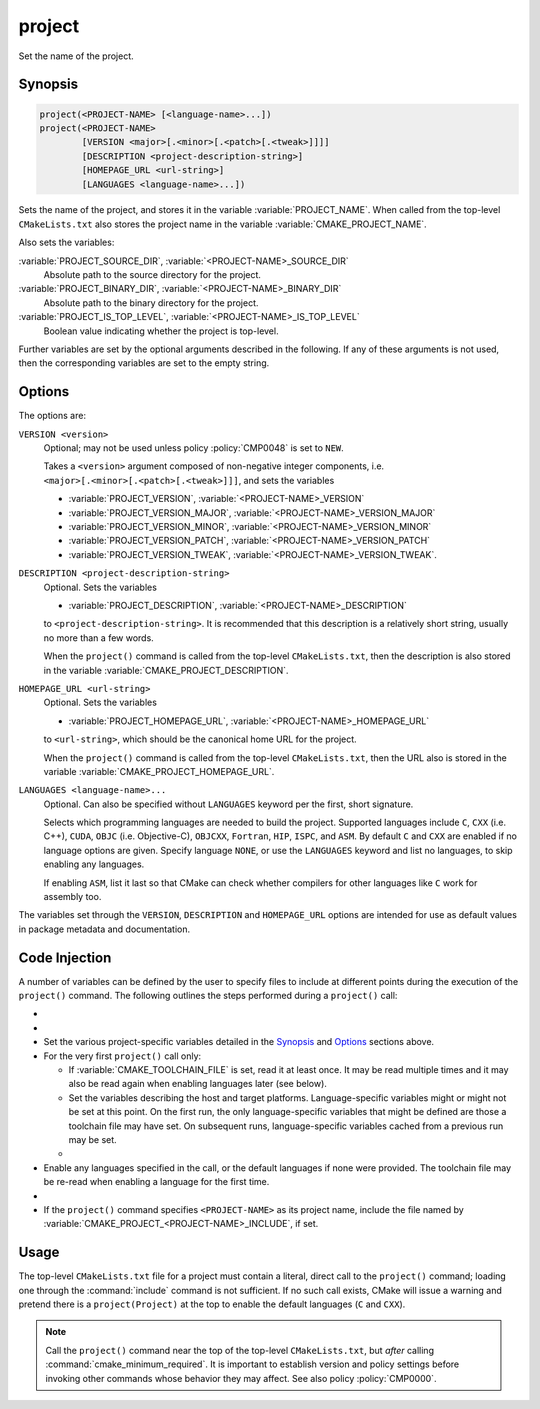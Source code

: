 project
-------

Set the name of the project.

Synopsis
^^^^^^^^

.. code-block:: cmake

 project(<PROJECT-NAME> [<language-name>...])
 project(<PROJECT-NAME>
         [VERSION <major>[.<minor>[.<patch>[.<tweak>]]]]
         [DESCRIPTION <project-description-string>]
         [HOMEPAGE_URL <url-string>]
         [LANGUAGES <language-name>...])

Sets the name of the project, and stores it in the variable
:variable:`PROJECT_NAME`. When called from the top-level
``CMakeLists.txt`` also stores the project name in the
variable :variable:`CMAKE_PROJECT_NAME`.

Also sets the variables:

:variable:`PROJECT_SOURCE_DIR`, :variable:`<PROJECT-NAME>_SOURCE_DIR`
  Absolute path to the source directory for the project.

:variable:`PROJECT_BINARY_DIR`, :variable:`<PROJECT-NAME>_BINARY_DIR`
  Absolute path to the binary directory for the project.

:variable:`PROJECT_IS_TOP_LEVEL`, :variable:`<PROJECT-NAME>_IS_TOP_LEVEL`
  .. versionadded:: 3.21

  Boolean value indicating whether the project is top-level.

Further variables are set by the optional arguments described in the following.
If any of these arguments is not used, then the corresponding variables are
set to the empty string.

Options
^^^^^^^

The options are:

``VERSION <version>``
  Optional; may not be used unless policy :policy:`CMP0048` is
  set to ``NEW``.

  Takes a ``<version>`` argument composed of non-negative integer components,
  i.e. ``<major>[.<minor>[.<patch>[.<tweak>]]]``,
  and sets the variables

  * :variable:`PROJECT_VERSION`,
    :variable:`<PROJECT-NAME>_VERSION`
  * :variable:`PROJECT_VERSION_MAJOR`,
    :variable:`<PROJECT-NAME>_VERSION_MAJOR`
  * :variable:`PROJECT_VERSION_MINOR`,
    :variable:`<PROJECT-NAME>_VERSION_MINOR`
  * :variable:`PROJECT_VERSION_PATCH`,
    :variable:`<PROJECT-NAME>_VERSION_PATCH`
  * :variable:`PROJECT_VERSION_TWEAK`,
    :variable:`<PROJECT-NAME>_VERSION_TWEAK`.

  .. versionadded:: 3.12
    When the ``project()`` command is called from the top-level
    ``CMakeLists.txt``, then the version is also stored in the variable
    :variable:`CMAKE_PROJECT_VERSION`.

``DESCRIPTION <project-description-string>``
  .. versionadded:: 3.9

  Optional.
  Sets the variables

  * :variable:`PROJECT_DESCRIPTION`, :variable:`<PROJECT-NAME>_DESCRIPTION`

  to ``<project-description-string>``.
  It is recommended that this description is a relatively short string,
  usually no more than a few words.

  When the ``project()`` command is called from the top-level ``CMakeLists.txt``,
  then the description is also stored in the variable :variable:`CMAKE_PROJECT_DESCRIPTION`.

  .. versionadded:: 3.12
    Added the ``<PROJECT-NAME>_DESCRIPTION`` variable.

``HOMEPAGE_URL <url-string>``
  .. versionadded:: 3.12

  Optional.
  Sets the variables

  * :variable:`PROJECT_HOMEPAGE_URL`, :variable:`<PROJECT-NAME>_HOMEPAGE_URL`

  to ``<url-string>``, which should be the canonical home URL for the project.

  When the ``project()`` command is called from the top-level ``CMakeLists.txt``,
  then the URL also is stored in the variable :variable:`CMAKE_PROJECT_HOMEPAGE_URL`.

``LANGUAGES <language-name>...``
  Optional.
  Can also be specified without ``LANGUAGES`` keyword per the first, short signature.

  Selects which programming languages are needed to build the project.
  Supported languages include ``C``, ``CXX`` (i.e.  C++), ``CUDA``,
  ``OBJC`` (i.e. Objective-C), ``OBJCXX``, ``Fortran``, ``HIP``, ``ISPC``, and ``ASM``.
  By default ``C`` and ``CXX`` are enabled if no language options are given.
  Specify language ``NONE``, or use the ``LANGUAGES`` keyword and list no languages,
  to skip enabling any languages.

  .. versionadded:: 3.8
    Added ``CUDA`` support.

  .. versionadded:: 3.16
    Added ``OBJC`` and ``OBJCXX`` support.

  .. versionadded:: 3.18
    Added ``ISPC`` support.

  If enabling ``ASM``, list it last so that CMake can check whether
  compilers for other languages like ``C`` work for assembly too.

The variables set through the ``VERSION``, ``DESCRIPTION`` and ``HOMEPAGE_URL``
options are intended for use as default values in package metadata and documentation.

.. _`Code Injection`:

Code Injection
^^^^^^^^^^^^^^

A number of variables can be defined by the user to specify files to include
at different points during the execution of the ``project()`` command.
The following outlines the steps performed during a ``project()`` call:

* .. versionadded:: 3.15
    For every ``project()`` call regardless of the project
    name, include the file named by :variable:`CMAKE_PROJECT_INCLUDE_BEFORE`,
    if set.

* .. versionadded:: 3.17
    If the ``project()`` command specifies ``<PROJECT-NAME>`` as its project
    name, include the file named by
    :variable:`CMAKE_PROJECT_<PROJECT-NAME>_INCLUDE_BEFORE`, if set.

* Set the various project-specific variables detailed in the `Synopsis`_
  and `Options`_ sections above.

* For the very first ``project()`` call only:

  * If :variable:`CMAKE_TOOLCHAIN_FILE` is set, read it at least once.
    It may be read multiple times and it may also be read again when
    enabling languages later (see below).

  * Set the variables describing the host and target platforms.
    Language-specific variables might or might not be set at this point.
    On the first run, the only language-specific variables that might be
    defined are those a toolchain file may have set. On subsequent runs,
    language-specific variables cached from a previous run may be set.

  * .. versionadded:: 3.24
      Include each file listed in :variable:`CMAKE_PROJECT_TOP_LEVEL_INCLUDES`,
      if set. The variable is ignored by CMake thereafter.

* Enable any languages specified in the call, or the default languages if
  none were provided. The toolchain file may be re-read when enabling a
  language for the first time.

* .. versionadded:: 3.15
    For every ``project()`` call regardless of the project
    name, include the file named by :variable:`CMAKE_PROJECT_INCLUDE`,
    if set.

* If the ``project()`` command specifies ``<PROJECT-NAME>`` as its project
  name, include the file named by
  :variable:`CMAKE_PROJECT_<PROJECT-NAME>_INCLUDE`, if set.

Usage
^^^^^

The top-level ``CMakeLists.txt`` file for a project must contain a
literal, direct call to the ``project()`` command; loading one
through the :command:`include` command is not sufficient.  If no such
call exists, CMake will issue a warning and pretend there is a
``project(Project)`` at the top to enable the default languages
(``C`` and ``CXX``).

.. note::
  Call the ``project()`` command near the top of the top-level
  ``CMakeLists.txt``, but *after* calling :command:`cmake_minimum_required`.
  It is important to establish version and policy settings before invoking
  other commands whose behavior they may affect.
  See also policy :policy:`CMP0000`.
